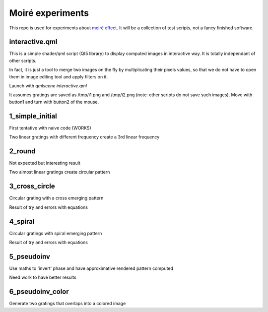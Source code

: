 Moiré experiments
=================

This repo is used for experiments about `moiré effect <https://en.wikipedia.org/wiki/Moir%C3%A9_pattern>`_. It will be a collection of test scripts, not a fancy finished software.

interactive.qml
---------------

This is a simple shader/qml script (Qt5 library) to display computed images in
interactive way. It is totally independant of other scripts.

In fact, it is just a tool to merge two images on the fly by multiplicating
their pixels values, so that we do not have to open them in image editing tool
and apply filters on it.

Launch with *qmlscene interactive.qml*

It assumes gratings are saved as /tmp/i1.png and /tmp/i2.png (note: other
scripts do not save such images). Move with button1 and turn with button2 of
the mouse.

1_simple_initial
----------------

First tentative with naive code (WORKS)

Two linear gratings with different frequency create a 3rd linear frequency

2_round
-------

Not expected but interesting result

Two almost linear gratings create circular pattern

3_cross_circle
--------------

Circular grating with a cross emerging pattern

Result of try and errors with equations

4_spiral
--------

Circular gratings with spiral emerging pattern

Result of try and errors with equations

5_pseudoinv
-----------

Use maths to 'invert' phase and have approximative rendered pattern computed

Need work to have better results

6_pseudoinv_color
-----------------

Generate two gratings that overlaps into a colored image

